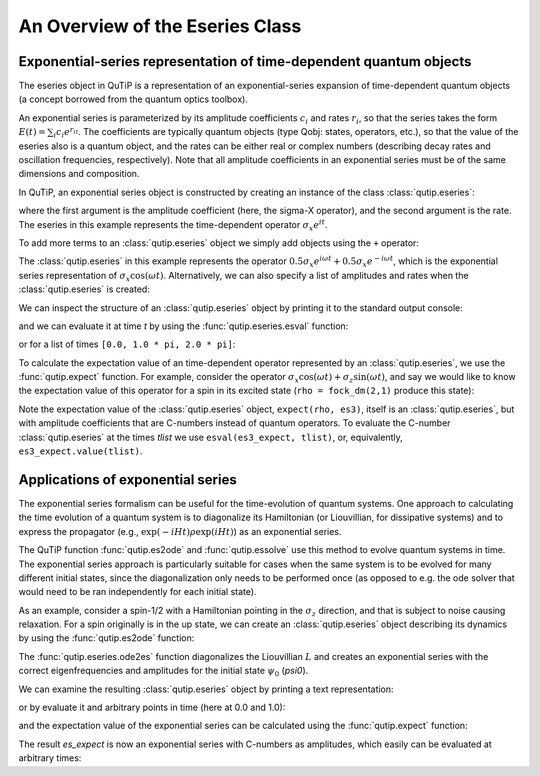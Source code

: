 .. QuTiP 
   Copyright (C) 2011-2012, Paul D. Nation & Robert J. Johansson

.. _eseries:

**********************************
An Overview of the Eseries Class
**********************************

.. ipython::
   :suppress:

   In [1]: from qutip import *

.. _eseries-rep:

Exponential-series representation of time-dependent quantum objects
===================================================================

The eseries object in QuTiP is a representation of an exponential-series expansion of time-dependent quantum objects (a concept borrowed from the quantum optics toolbox). 

An exponential series is parameterized by its amplitude coefficients :math:`c_i` and rates :math:`r_i`, so that the series takes the form :math:`E(t) = \sum_i c_i e^{r_it}`. The coefficients are typically quantum objects (type Qobj: states, operators, etc.), so that the value of the eseries also is a quantum object, and the rates can be either real or complex numbers (describing decay rates and oscillation frequencies, respectively). Note that all amplitude coefficients in an exponential series must be of the same dimensions and composition. 

In QuTiP, an exponential series object is constructed by creating an instance of the class :class:`qutip.eseries`:

.. ipython::

   In [1]: es1 = eseries(sigmax(), 1j)


where the first argument is the amplitude coefficient (here, the sigma-X operator), and the second argument is the rate. The eseries in this example represents the time-dependent operator :math:`\sigma_x e^{i t}`. 

To add more terms to an :class:`qutip.eseries` object we simply add objects using the ``+`` operator:

.. ipython::

   In [1]: omega=1.0
   
   In [2]: es2 = eseries(0.5 * sigmax(), 1j * omega) + eseries(0.5 * sigmax(), -1j * omega)

The :class:`qutip.eseries` in this example represents the operator :math:`0.5 \sigma_x e^{i\omega t} + 0.5 \sigma_x e^{-i\omega t}`, which is the exponential series representation of :math:`\sigma_x \cos(\omega t)`. Alternatively, we can also specify a list of amplitudes and rates when the :class:`qutip.eseries` is created:

.. ipython::

   In [2]: es2 = eseries([0.5 * sigmax(), 0.5 * sigmax()], [1j * omega, -1j * omega])


We can inspect the structure of an :class:`qutip.eseries` object by printing it to the standard output console:

.. ipython::

   In [1]: es2


and we can evaluate it at time `t` by using the :func:`qutip.eseries.esval` function:

.. ipython::

   In [1]: esval(es2, 0.0)	 # equivalent to es2.value(0.0)

    
or for a list of times ``[0.0, 1.0 * pi, 2.0 * pi]``:

.. ipython::

   In [1]: tlist = [0.0, 1.0 * pi, 2.0 * pi]
   
   In [2]: esval(es2, tlist)	# equivalent to es2.value(tlist)

To calculate the expectation value of an time-dependent operator represented by an :class:`qutip.eseries`, we use the :func:`qutip.expect` function. For example, consider the operator :math:`\sigma_x \cos(\omega t) + \sigma_z\sin(\omega t)`, and say we would like to know the expectation value of this operator for a spin in its excited state (``rho = fock_dm(2,1)`` produce this state):

.. ipython::

   In [1]: es3 = eseries([0.5*sigmaz(), 0.5*sigmaz()], [1j, -1j]) + eseries([-0.5j*sigmax(), 0.5j*sigmax()], [1j, -1j])
   
   In [2]: rho = fock_dm(2, 1)

   In [3]: es3_expect = expect(rho, es3)
   
   In [4]: es3_expect
   
   In [5]: es3_expect.value([0.0, pi/2])
    
Note the expectation value of the :class:`qutip.eseries` object, ``expect(rho, es3)``, itself is an :class:`qutip.eseries`, but with amplitude coefficients that are C-numbers instead of quantum operators. To evaluate the C-number :class:`qutip.eseries` at the times `tlist` we use ``esval(es3_expect, tlist)``, or, equivalently, ``es3_expect.value(tlist)``.

.. _eseries-applications:

Applications of exponential series
==================================

The exponential series formalism can be useful for the time-evolution of quantum systems. One approach to calculating the time evolution of a quantum system is to diagonalize its Hamiltonian (or Liouvillian, for dissipative systems) and to express the propagator (e.g., :math:`\exp(-iHt) \rho \exp(iHt)`) as an exponential series. 

The QuTiP function :func:`qutip.es2ode` and :func:`qutip.essolve` use this method to evolve quantum systems in time. The exponential series approach is particularly suitable for cases when the same system is to be evolved for many different initial states, since the diagonalization only needs to be performed once (as opposed to e.g. the ode solver that would need to be ran independently for each initial state).

As an example, consider a spin-1/2 with a Hamiltonian pointing in the :math:`\sigma_z` direction, and that is subject to noise causing relaxation. For a spin originally is in the up state, we can create an :class:`qutip.eseries` object describing its dynamics by using the :func:`qutip.es2ode` function:

.. ipython::

   In [1]: psi0 = basis(2,1)
   
   In [2]: H = sigmaz()
   
   In [3]: L = liouvillian(H, [sqrt(1.0) * destroy(2)])
   
   In [4]: es = ode2es(L, psi0)

The :func:`qutip.eseries.ode2es` function diagonalizes the Liouvillian :math:`L` and creates an exponential series with the correct eigenfrequencies and amplitudes for the initial state :math:`\psi_0` (`psi0`).

We can examine the resulting :class:`qutip.eseries` object by printing a text representation:

.. ipython::

   In [1]: es

or by evaluate it and arbitrary points in time (here at 0.0 and 1.0):

.. ipython::

   In [1]: es.value([0.0, 1.0])

and the expectation value of the exponential series can be calculated using the :func:`qutip.expect` function:

.. ipython::

   In [1]: es_expect=expect(sigmaz(), es)

The result `es_expect` is now an exponential series with C-numbers as amplitudes, which easily can be evaluated at arbitrary times:

.. ipython::

   In [1]: es_expect.value([0.0, 1.0, 2.0, 3.0])

.. ipython::

	In [1]: tlist = linspace(0.0, 10.0, 100)
	
	In [2]: sz_expect = es_expect.value(tlist)

	In [3]: from pylab import *	#Import Matplotlib
	
	In [4]: plot(tlist, sz_expect,lw=2)
	
	In [5]: xlabel("Time",fontsize=16); ylabel("Expectation value of sigma-z",fontsize=16)
	
	@savefig eseries_example.png width=4in align=center
	In [6]: title("The expectation value of the $\sigma_{z}$ operator",fontsize=16)

